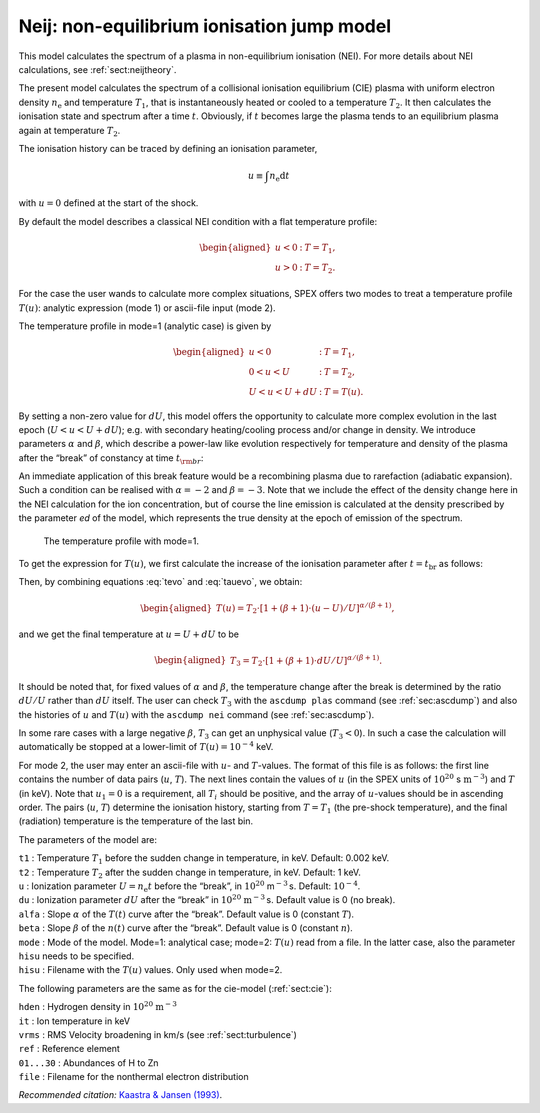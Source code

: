 .. _sect:nei:

Neij: non-equilibrium ionisation jump model
===========================================

This model calculates the spectrum of a plasma in non-equilibrium
ionisation (NEI). For more details about NEI calculations, see
:ref:`sect:neijtheory`.

The present model calculates the spectrum of a collisional ionisation
equilibrium (CIE) plasma with uniform electron density
:math:`n_{\mathrm e}` and temperature :math:`T_1`, that is
instantaneously heated or cooled to a temperature :math:`T_2`. It then
calculates the ionisation state and spectrum after a time :math:`t`.
Obviously, if :math:`t` becomes large the plasma tends to an equilibrium
plasma again at temperature :math:`T_2`.

The ionisation history can be traced by defining an ionisation
parameter,

.. math:: u \equiv \int n_{\mathrm e} {\mathrm d}t

with :math:`u=0` defined at the start of the shock.

By default the model describes a classical NEI condition with a flat
temperature profile:

.. math::

   \begin{aligned}
   u<0&:& \ \ \ T = T_1,\\
   u>0&:& \ \ \ T = T_2.\end{aligned}

For the case the user wands to calculate more complex situations, SPEX
offers two modes to treat a temperature profile :math:`T(u)`: analytic
expression (mode 1) or ascii-file input (mode 2).

The temperature profile in mode=1 (analytic case) is given by

.. math::

   \begin{aligned}
   u<0&:& \ \ \ T = T_1,\\
   0<u<U&:& \ \ \ T = T_2,\\
   U<u<U+dU&:& \ \ \ T = T(u).\end{aligned}

By setting a non-zero value for :math:`dU`, this model offers the
opportunity to calculate more complex evolution in the last epoch
(:math:`U<u<U+dU`); e.g. with secondary heating/cooling process and/or
change in density. We introduce parameters :math:`\alpha` and
:math:`\beta`, which describe a power-law like evolution respectively
for temperature and density of the plasma after the “break” of constancy
at time :math:`t_{\rm br}`:

.. math::
   \begin{aligned}
   T(t) &=& T_2~(t/t_{\mathrm br})^{\alpha} \\
   n_{\mathrm e}(t) &=& n_{\mathrm e}~(t/t_{\mathrm br})^{\beta}, \end{aligned}
   :label: tevo

An immediate application of this break feature would be a recombining
plasma due to rarefaction (adiabatic expansion). Such a condition can be
realised with :math:`\alpha=-2` and :math:`\beta = -3`. Note that we
include the effect of the density change here in the NEI calculation for
the ion concentration, but of course the line emission is calculated at
the density prescribed by the parameter *ed* of the model, which
represents the true density at the epoch of emission of the spectrum.

.. figure:: neibreak.png
   :alt: The temperature profile with mode=1.
   :name: fig:neibreak
   :width: 12cm

   The temperature profile with mode=1.

To get the expression for :math:`T(u)`, we first calculate the increase
of the ionisation parameter after :math:`t=t_{\mathrm br}` as follows:

.. math::
   \begin{aligned}
   u-U &=& \int_{t_{\mathrm br}} n(t) dt = \int_{t_{\mathrm br}} n_{\mathrm e} (t/t_{\mathrm br})^{\beta} dt \\
   &=& n_{\mathrm e} t_{\mathrm br} ~\int_{1} (t/t_{\mathrm br})^{\beta} ~d(t/t_{\mathrm br}) \\
   &=& U / (\beta+1) \cdot [(t/t_{\mathrm br})^{\beta+1} - 1], \end{aligned}
   :label: tauevo

Then, by combining equations :eq:`tevo` and
:eq:`tauevo`, we obtain:

.. math::

   \begin{aligned}
   T(u) = T_2 \cdot [1 + (\beta+1) \cdot (u-U)/U]^{\alpha/(\beta+1)},\end{aligned}

and we get the final temperature at :math:`u=U+dU` to be

.. math::

   \begin{aligned}
   T_3 = T_2 \cdot [1 + (\beta+1) \cdot dU/U]^{\alpha/(\beta+1)}.\end{aligned}

It should be noted that, for fixed values of :math:`\alpha` and
:math:`\beta`, the temperature change after the break is determined by
the ratio :math:`dU/U` rather than :math:`dU` itself. The user can check
:math:`T_3` with the ``ascdump plas`` command (see  :ref:`sec:ascdump`)
and also the histories of :math:`u` and :math:`T(u)` with the
``ascdump nei`` command (see :ref:`sec:ascdump`).

In some rare cases with a large negative :math:`\beta`, :math:`T_3` can
get an unphysical value (:math:`T_3 < 0`). In such a case the
calculation will automatically be stopped at a lower-limit of
:math:`T(u) = 10^{-4}` keV.

For mode 2, the user may enter an ascii-file with :math:`u`- and
:math:`T`-values. The format of this file is as follows: the first line
contains the number of data pairs (:math:`u`, :math:`T`). The next lines
contain the values of :math:`u` (in the SPEX units of
:math:`10^{20}` s :math:`\mathrm{m}^{-3}`) and :math:`T` (in keV). Note that
:math:`u_1=0` is a requirement, all :math:`T_i` should be positive, and
the array of :math:`u`-values should be in ascending order. The pairs
(:math:`u`, :math:`T`) determine the ionisation history, starting from
:math:`T=T_1` (the pre-shock temperature), and the final (radiation)
temperature is the temperature of the last bin.

The parameters of the model are:

| ``t1`` : Temperature :math:`T_1`
  before the sudden change in temperature, in keV. Default: 0.002 keV.
| ``t2`` : Temperature :math:`T_2` after the sudden change in
  temperature, in keV. Default: 1 keV.
| ``u`` : Ionization parameter :math:`U=n_{\mathrm e}t` before the
  “break”, in :math:`10^{20}` m\ :math:`^{-3}` s. Default:
  :math:`10^{-4}`.
| ``du`` : Ionization parameter :math:`dU` after the “break” in
  :math:`10^{20}` :math:`\mathrm{m}^{-3}` s. Default value is 0 (no break).
| ``alfa`` : Slope :math:`\alpha` of the :math:`T(t)` curve after the
  “break”. Default value is 0 (constant :math:`T`).
| ``beta`` : Slope :math:`\beta` of the :math:`n(t)` curve after the
  “break”. Default value is 0 (constant :math:`n`).
| ``mode`` : Mode of the model. Mode=1: analytical case; mode=2:
  :math:`T(u)` read from a file. In the latter case, also the parameter
  ``hisu`` needs to be specified.
| ``hisu`` : Filename with the :math:`T(u)` values. Only used when
  mode=2.

The following parameters are the same as for the cie-model (:ref:`sect:cie`):

| ``hden`` : Hydrogen density in :math:`10^{20}` :math:`\mathrm{m}^{-3}`
| ``it`` : Ion temperature in keV
| ``vrms`` : RMS Velocity broadening in km/s (see :ref:`sect:turbulence`)
| ``ref`` : Reference element
| ``01...30`` : Abundances of H to Zn
| ``file`` : Filename for the nonthermal electron distribution

*Recommended citation:* `Kaastra & Jansen (1993)
<https://ui.adsabs.harvard.edu/abs/1993A%26AS...97..873K/abstract>`_.
